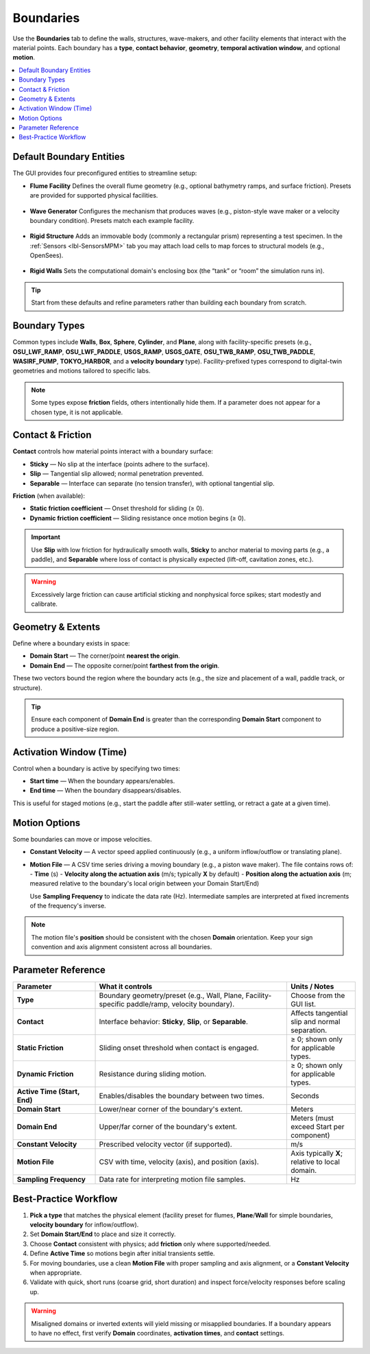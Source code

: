 .. _lbl-BoundariesMPM:

========================
Boundaries
========================

Use the **Boundaries** tab to define the walls, structures, wave-makers, and other
facility elements that interact with the material points. Each boundary has a
**type**, **contact behavior**, **geometry**, **temporal activation window**, and optional
**motion**.

.. contents::
   :local:
   :depth: 2

---------------------------
Default Boundary Entities
---------------------------

The GUI provides four preconfigured entities to streamline setup:

- **Flume Facility**  
  Defines the overall flume geometry (e.g., optional bathymetry ramps,
  and surface friction). Presets are provided for supported physical facilities.

.. figure:: figures/GUI_Boundaries_Flume.png
   :align: center
   :width: 600
   :alt: HydroUQ Flume panel.
   :figclass: align-center

- **Wave Generator**  
  Configures the mechanism that produces waves (e.g., piston-style wave maker or
  a velocity boundary condition). Presets match each example facility.

.. figure:: figures/GUI_Boundaries_WaveGenerator.png
   :align: center
   :width: 600
   :alt: HydroUQ Wave Generator panel.
   :figclass: align-center

- **Rigid Structure**  
  Adds an immovable body (commonly a rectangular prism) representing a test
  specimen. In the :ref:`Sensors <lbl-SensorsMPM>` tab you may attach load cells to
  map forces to structural models (e.g., OpenSees).

.. figure:: figures/GUI_Boundaries_RigidStructure.png
   :align: center
   :width: 600
   :alt: HydroUQ Rigid Structure panel.
   :figclass: align-center

- **Rigid Walls**  
  Sets the computational domain's enclosing box (the “tank” or “room” the
  simulation runs in).

.. figure:: figures/GUI_Boundaries_RigidWalls.png
   :align: center
   :width: 600
   :alt: HydroUQ Rigid Walls panel.
   :figclass: align-center

.. tip::
   Start from these defaults and refine parameters rather than building each
   boundary from scratch.

----------------
Boundary Types
----------------

Common types include **Walls**, **Box**, **Sphere**, **Cylinder**, and **Plane**, along with facility-specific
presets (e.g., **OSU_LWF_RAMP**, **OSU_LWF_PADDLE**, **USGS_RAMP**, **USGS_GATE**,
**OSU_TWB_RAMP**, **OSU_TWB_PADDLE**, **WASIRF_PUMP**, **TOKYO_HARBOR**, and a
**velocity boundary** type). Facility-prefixed types correspond to digital-twin
geometries and motions tailored to specific labs.

.. note::
   Some types expose **friction** fields, others intentionally hide them. If a
   parameter does not appear for a chosen type, it is not applicable.

----------------------
Contact & Friction
----------------------

**Contact** controls how material points interact with a boundary surface:

- **Sticky** — No slip at the interface (points adhere to the surface).
- **Slip** — Tangential slip allowed; normal penetration prevented.
- **Separable** — Interface can separate (no tension transfer), with optional
  tangential slip.

**Friction** (when available):

- **Static friction coefficient** — Onset threshold for sliding (≥ 0).
- **Dynamic friction coefficient** — Sliding resistance once motion begins (≥ 0).

.. important::
   Use **Slip** with low friction for hydraulically smooth walls, **Sticky** to
   anchor material to moving parts (e.g., a paddle), and **Separable** where
   loss of contact is physically expected (lift-off, cavitation zones, etc.).

.. warning::
   Excessively large friction can cause artificial sticking and nonphysical force
   spikes; start modestly and calibrate.

------------------------
Geometry & Extents
------------------------

Define where a boundary exists in space:

- **Domain Start** — The corner/point **nearest the origin**.
- **Domain End** — The opposite corner/point **farthest from the origin**.

These two vectors bound the region where the boundary acts (e.g., the size and
placement of a wall, paddle track, or structure).

.. tip::
   Ensure each component of **Domain End** is greater than the corresponding
   **Domain Start** component to produce a positive-size region.

-------------------------
Activation Window (Time)
-------------------------

Control when a boundary is active by specifying two times:

- **Start time** — When the boundary appears/enables.
- **End time** — When the boundary disappears/disables.

This is useful for staged motions (e.g., start the paddle after still-water
settling, or retract a gate at a given time).

----------------
Motion Options
----------------

Some boundaries can move or impose velocities.

- **Constant Velocity** — A vector speed applied continuously (e.g., a uniform
  inflow/outflow or translating plane).

- **Motion File** — A CSV time series driving a moving boundary (e.g., a piston wave maker). The file contains rows of:
  - **Time** (s)
  - **Velocity along the actuation axis** (m/s; typically **X** by default)
  - **Position along the actuation axis** (m; measured relative to the boundary's local origin between your Domain Start/End)

  Use **Sampling Frequency** to indicate the data rate (Hz). Intermediate samples are interpreted at fixed increments of the frequency's inverse.

.. note::
   The motion file's **position** should be consistent with the chosen **Domain**
   orientation. Keep your sign convention and axis alignment consistent across
   all boundaries.

-----------------------
Parameter Reference
-----------------------

.. list-table::
   :header-rows: 1
   :widths: 24 56 20

   * - Parameter
     - What it controls
     - Units / Notes
   * - **Type**
     - Boundary geometry/preset (e.g., Wall, Plane, Facility-specific paddle/ramp, velocity boundary).
     - Choose from the GUI list.
   * - **Contact**
     - Interface behavior: **Sticky**, **Slip**, or **Separable**.
     - Affects tangential slip and normal separation.
   * - **Static Friction**
     - Sliding onset threshold when contact is engaged.
     - ≥ 0; shown only for applicable types.
   * - **Dynamic Friction**
     - Resistance during sliding motion.
     - ≥ 0; shown only for applicable types.
   * - **Active Time (Start, End)**
     - Enables/disables the boundary between two times.
     - Seconds
   * - **Domain Start**
     - Lower/near corner of the boundary's extent.
     - Meters
   * - **Domain End**
     - Upper/far corner of the boundary's extent.
     - Meters (must exceed Start per component)
   * - **Constant Velocity**
     - Prescribed velocity vector (if supported).
     - m/s
   * - **Motion File**
     - CSV with time, velocity (axis), and position (axis).
     - Axis typically **X**; relative to local domain.
   * - **Sampling Frequency**
     - Data rate for interpreting motion file samples.
     - Hz

-----------------------
Best-Practice Workflow
-----------------------

1. **Pick a type** that matches the physical element (facility preset for flumes,
   **Plane**/**Wall** for simple boundaries, **velocity boundary** for inflow/outflow).
2. Set **Domain Start/End** to place and size it correctly.
3. Choose **Contact** consistent with physics; add **friction** only where
   supported/needed.
4. Define **Active Time** so motions begin after initial transients settle.
5. For moving boundaries, use a clean **Motion File** with proper sampling and
   axis alignment, or a **Constant Velocity** when appropriate.
6. Validate with quick, short runs (coarse grid, short duration) and inspect
   force/velocity responses before scaling up.

.. warning::
   Misaligned domains or inverted extents will yield missing or misapplied
   boundaries. If a boundary appears to have no effect, first verify **Domain**
   coordinates, **activation times**, and **contact** settings.

